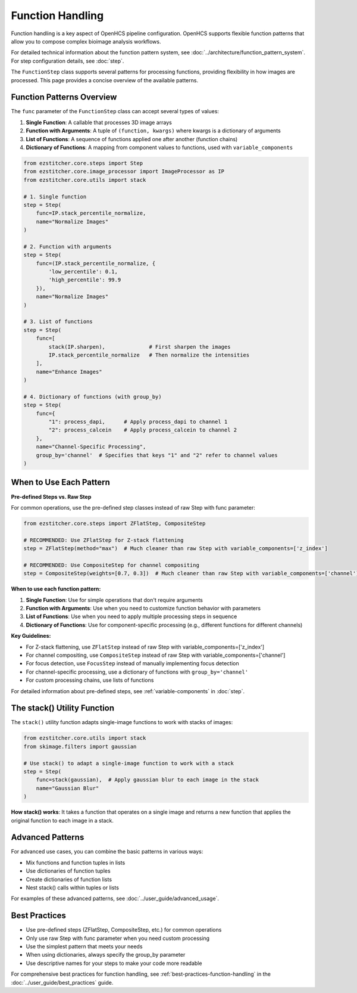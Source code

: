 .. _function-handling:

=================
Function Handling
=================

Function handling is a key aspect of OpenHCS pipeline configuration. OpenHCS supports flexible function patterns that allow you to compose complex bioimage analysis workflows.

For detailed technical information about the function pattern system, see :doc:`../architecture/function_pattern_system`.
For step configuration details, see :doc:`step`.

The ``FunctionStep`` class supports several patterns for processing functions, providing flexibility in how images are processed. This page provides a concise overview of the available patterns.

.. _function-patterns-overview:

Function Patterns Overview
--------------------------

The ``func`` parameter of the ``FunctionStep`` class can accept several types of values:

1. **Single Function**: A callable that processes 3D image arrays
2. **Function with Arguments**: A tuple of ``(function, kwargs)`` where kwargs is a dictionary of arguments
3. **List of Functions**: A sequence of functions applied one after another (function chains)
4. **Dictionary of Functions**: A mapping from component values to functions, used with ``variable_components``

.. code-block:: python

    from ezstitcher.core.steps import Step
    from ezstitcher.core.image_processor import ImageProcessor as IP
    from ezstitcher.core.utils import stack

    # 1. Single function
    step = Step(
        func=IP.stack_percentile_normalize,
        name="Normalize Images"
    )

    # 2. Function with arguments
    step = Step(
        func=(IP.stack_percentile_normalize, {
            'low_percentile': 0.1,
            'high_percentile': 99.9
        }),
        name="Normalize Images"
    )

    # 3. List of functions
    step = Step(
        func=[
            stack(IP.sharpen),              # First sharpen the images
            IP.stack_percentile_normalize   # Then normalize the intensities
        ],
        name="Enhance Images"
    )

    # 4. Dictionary of functions (with group_by)
    step = Step(
        func={
            "1": process_dapi,      # Apply process_dapi to channel 1
            "2": process_calcein    # Apply process_calcein to channel 2
        },
        name="Channel-Specific Processing",
        group_by='channel'  # Specifies that keys "1" and "2" refer to channel values
    )

.. _function-when-to-use:

When to Use Each Pattern
----------------------

**Pre-defined Steps vs. Raw Step**

For common operations, use the pre-defined step classes instead of raw Step with func parameter:

.. code-block:: python

    from ezstitcher.core.steps import ZFlatStep, CompositeStep

    # RECOMMENDED: Use ZFlatStep for Z-stack flattening
    step = ZFlatStep(method="max")  # Much cleaner than raw Step with variable_components=['z_index']

    # RECOMMENDED: Use CompositeStep for channel compositing
    step = CompositeStep(weights=[0.7, 0.3])  # Much cleaner than raw Step with variable_components=['channel']

**When to use each function pattern:**

1. **Single Function**: Use for simple operations that don't require arguments
2. **Function with Arguments**: Use when you need to customize function behavior with parameters
3. **List of Functions**: Use when you need to apply multiple processing steps in sequence
4. **Dictionary of Functions**: Use for component-specific processing (e.g., different functions for different channels)

**Key Guidelines:**

- For Z-stack flattening, use ``ZFlatStep`` instead of raw Step with variable_components=['z_index']
- For channel compositing, use ``CompositeStep`` instead of raw Step with variable_components=['channel']
- For focus detection, use ``FocusStep`` instead of manually implementing focus detection
- For channel-specific processing, use a dictionary of functions with ``group_by='channel'``
- For custom processing chains, use lists of functions

For detailed information about pre-defined steps, see :ref:`variable-components` in :doc:`step`.

.. _function-stack-utility:

The stack() Utility Function
--------------------------

The ``stack()`` utility function adapts single-image functions to work with stacks of images:

.. code-block:: python

    from ezstitcher.core.utils import stack
    from skimage.filters import gaussian

    # Use stack() to adapt a single-image function to work with a stack
    step = Step(
        func=stack(gaussian),  # Apply gaussian blur to each image in the stack
        name="Gaussian Blur"
    )

**How stack() works**: It takes a function that operates on a single image and returns a new function that applies the original function to each image in a stack.

.. _function-advanced-patterns:

Advanced Patterns
--------------

For advanced use cases, you can combine the basic patterns in various ways:

- Mix functions and function tuples in lists
- Use dictionaries of function tuples
- Create dictionaries of function lists
- Nest stack() calls within tuples or lists

For examples of these advanced patterns, see :doc:`../user_guide/advanced_usage`.

.. _function-best-practices:

Best Practices
------------

- Use pre-defined steps (ZFlatStep, CompositeStep, etc.) for common operations
- Only use raw Step with func parameter when you need custom processing
- Use the simplest pattern that meets your needs
- When using dictionaries, always specify the group_by parameter
- Use descriptive names for your steps to make your code more readable

For comprehensive best practices for function handling, see :ref:`best-practices-function-handling` in the :doc:`../user_guide/best_practices` guide.
